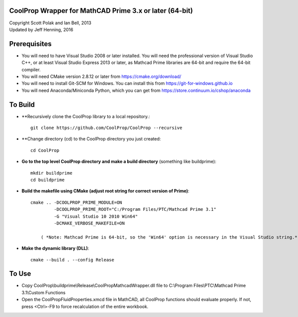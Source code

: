CoolProp Wrapper for MathCAD Prime 3.x or later (64-bit)
==========================================================

| Copyright Scott Polak and Ian Bell, 2013
| Updated by Jeff Henning, 2016

Prerequisites
==============

* You will need to have Visual Studio 2008 or later installed.  You will need the professional version of Visual Studio C++, or at least Visual Studio Express 2013 or later, as Mathcad Prime libraries are 64-bit and require the 64-bit compiler.

* You will need CMake version 2.8.12 or later from https://cmake.org/download/

* You will need to install Git-SCM for Windows.  You can install this from https://git-for-windows.github.io

* You will need Anaconda/Miniconda Python, which you can get from https://store.continuum.io/cshop/anaconda
	

To Build
========

* **Recursively clone the CoolProp library to a local repository.::

	git clone https://github.com/CoolProp/CoolProp --recursive

* **Change directory (cd) to the CoolProp directory you just created::

	cd CoolProp

* **Go to the top level CoolProp directory and make a build directory** (something like \buildprime)::

    mkdir buildprime
    cd buildprime

* **Build the makefile using CMake (adjust root string for correct version of Prime)**::

    cmake .. -DCOOLPROP_PRIME_MODULE=ON 
             -DCOOLPROP_PRIME_ROOT="C:/Program Files/PTC/Mathcad Prime 3.1" 
             -G "Visual Studio 10 2010 Win64" 
             -DCMAKE_VERBOSE_MAKEFILE=ON

	( *Note: Mathcad Prime is 64-bit, so the 'Win64' option is necessary in the Visual Studio string.* )		 
			 
* **Make the dynamic library (DLL)**::

    cmake --build . --config Release


To Use
======

* Copy CoolProp\\buildprime\\Release\\CoolPropMathcadWrapper.dll file to C:\\Program Files\\PTC\\Mathcad Prime 3.1\\Custom Functions

* Open the CoolPropFluidProperties.xmcd file in MathCAD, all CoolProp functions should evaluate properly. If not, press <Ctrl>-F9 to force recalculation of the entire workbook.

